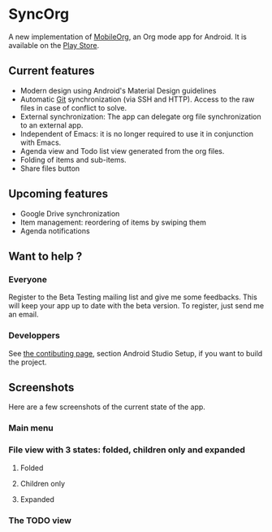 * SyncOrg
A new implementation of [[https://github.com/matburt/mobileorg-android][MobileOrg]], an Org mode app for Android. It is available on the [[https://play.google.com/store/apps/details?id=com.coste.syncorg][Play Store]]. 

** Current features

- Modern design using Android's Material Design guidelines
- Automatic [[https://en.wikipedia.org/wiki/Git_%28software%29][Git]] synchronization (via SSH and HTTP). Access to the raw files in case of conflict to solve.
- External synchronization: The app can delegate org file synchronization to an external app.
- Independent of Emacs: it is no longer required to use it in conjunction with Emacs.
- Agenda view and Todo list view generated from the org files.
- Folding of items and sub-items.
- Share files button

** Upcoming features
- Google Drive synchronization
- Item management: reordering of items by swiping them
- Agenda notifications

** Want to help ?
*** Everyone
Register to the Beta Testing mailing list and give me some feedbacks. This will keep your app up to date with the beta version. To register, just send me an email.
*** Developpers
See [[https://github.com/wizmer/syncorg/wiki/Contributing][the contibuting page]], section Android Studio Setup, if you want to build the project.

** Screenshots
Here are a few screenshots of the current state of the app.

*** Main menu
[[https://github.com/wizmer/syncorg/blob/master/picturesReadme/MainResized.png]]

*** File view with 3 states: folded, children only and expanded
**** Folded
[[https://github.com/wizmer/syncorg/blob/master/picturesReadme/FoldedViewResized.png]]
**** Children only
[[https://github.com/wizmer/syncorg/blob/master/picturesReadme/ChildViewResized.png]]
**** Expanded
[[https://github.com/wizmer/syncorg/blob/master/picturesReadme/ExpendedResized.png]]

*** The TODO view
[[https://github.com/wizmer/syncorg/blob/master/picturesReadme/TodosResized.png]]
